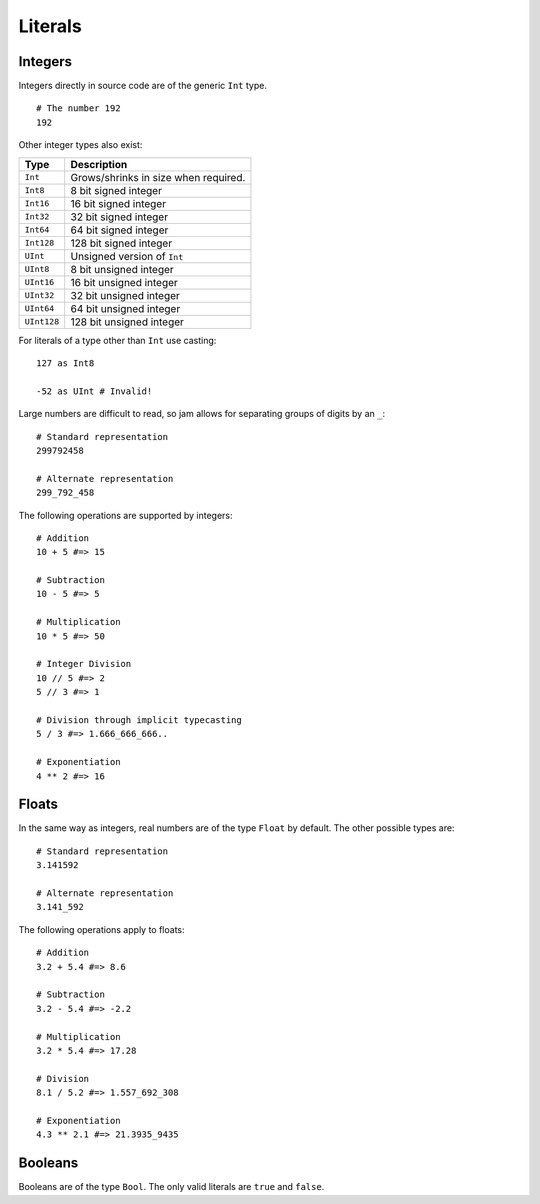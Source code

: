 .. _tutorial-basics-literals:

Literals
########

Integers
========

Integers directly in source code are of the generic ``Int`` type.

::

    # The number 192
    192

Other integer types also exist:

=========== ====================================
Type        Description
=========== ====================================
``Int``     Grows/shrinks in size when required.
``Int8``    8 bit signed integer
``Int16``   16 bit signed integer
``Int32``   32 bit signed integer
``Int64``   64 bit signed integer
``Int128``  128 bit signed integer
``UInt``    Unsigned version of ``Int``
``UInt8``   8 bit unsigned integer
``UInt16``  16 bit unsigned integer
``UInt32``  32 bit unsigned integer
``UInt64``  64 bit unsigned integer
``UInt128`` 128 bit unsigned integer
=========== ====================================

For literals of a type other than ``Int`` use casting:

::

    127 as Int8

    -52 as UInt # Invalid!

Large numbers are difficult to read, so jam allows for separating groups of
digits by an ``_``:

::

    # Standard representation
    299792458

    # Alternate representation
    299_792_458

The following operations are supported by integers:

::

    # Addition
    10 + 5 #=> 15

    # Subtraction
    10 - 5 #=> 5

    # Multiplication
    10 * 5 #=> 50

    # Integer Division
    10 // 5 #=> 2
    5 // 3 #=> 1

    # Division through implicit typecasting
    5 / 3 #=> 1.666_666_666..

    # Exponentiation
    4 ** 2 #=> 16

.. seealso::

    Language reference on :ref:`integer literals<jam-literals-integers>`
    Language reference on :ref:`operations<jam-operations>`

    Library reference on :ref:`numericals<jam-builtins-numerical>`

Floats
======

In the same way as integers, real numbers are of the type ``Float`` by default.
The other possible types are:

============ =============================
Type        Description
============ =============================
``Float``    Arbitrary precision float
``Float16``  16 bit signed float
``Float32``  32 bit signed float
``Float64``  64 bit signed float
``UFloat``   Unsigned version of ``Float``
``UFloat16`` 16 bit unsigned float
``UFloat32`` 32 bit unsigned float
``UFloat64`` 64 bit unsigned float
============ =============================

::

    # Standard representation
    3.141592

    # Alternate representation
    3.141_592

The following operations apply to floats:

::

    # Addition
    3.2 + 5.4 #=> 8.6

    # Subtraction
    3.2 - 5.4 #=> -2.2

    # Multiplication
    3.2 * 5.4 #=> 17.28

    # Division
    8.1 / 5.2 #=> 1.557_692_308

    # Exponentiation
    4.3 ** 2.1 #=> 21.3935_9435

.. seealso::

    Language reference on :ref:`float literals<jam-literals-floats>`
    Language reference on :ref:`operations<jam-operations>`

    Library reference on :ref:`numericals<jam-builtins-numerical>`

Booleans
========

Booleans are of the type ``Bool``. The only valid literals are ``true`` and
``false``.

.. seealso::

    Language reference on :ref:`boolean literals<jam-literals-booleans>`

    Library reference on :ref:`constants<jam-builtins-constants>`
